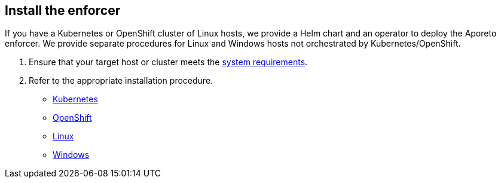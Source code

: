 == Install the enforcer

//'''
//
//title: Install the enforcer
//type: single
//url: "/3.14/start/enforcer/"
//weight: 40
//menu:
//  3.14:
//    parent: "start"
//    identifier: "enforcer"
//canonical: https://docs.aporeto.com/saas/start/enforcer/
//
//'''

If you have a Kubernetes or OpenShift cluster of Linux hosts, we provide a Helm chart and an operator to deploy the Aporeto enforcer.
We provide separate procedures for Linux and Windows hosts not orchestrated by Kubernetes/OpenShift.

. Ensure that your target host or cluster meets the xref:reqs.adoc[system requirements].
. Refer to the appropriate installation procedure.

* xref:k8s.adoc[Kubernetes]
* xref:k8s.adoc[OpenShift]
* xref:linux.adoc[Linux]
* xref:windows.adoc[Windows]
